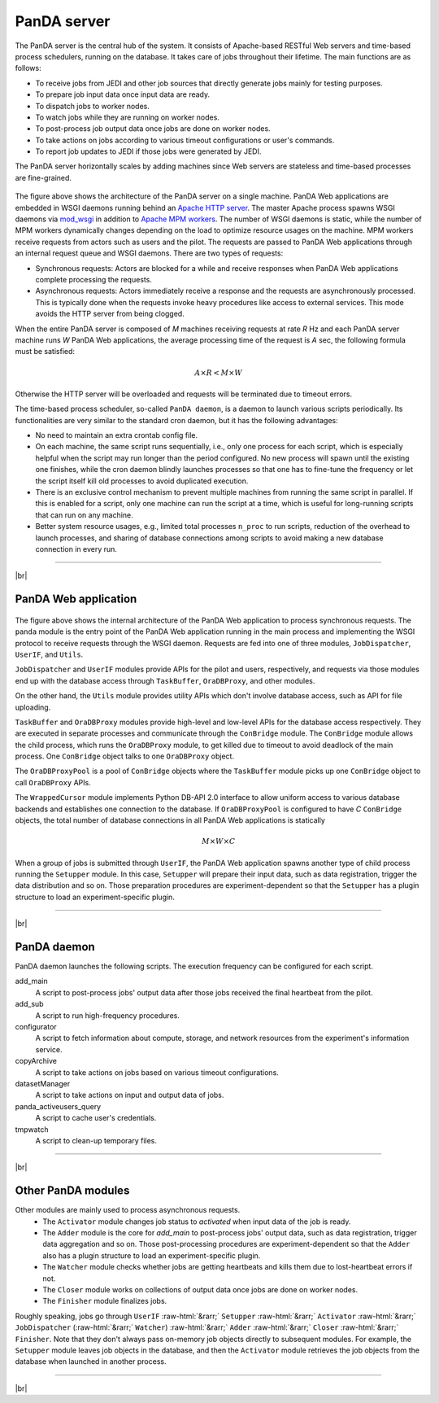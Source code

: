 =================
PanDA server
=================

The PanDA server is the central hub of the system. It consists of Apache-based RESTful Web servers
and time-based process schedulers, running on the database.
It takes care of jobs throughout their lifetime. The main functions are as follows:

* To receive jobs from JEDI and other job sources that directly generate jobs mainly for testing purposes.
* To prepare job input data once input data are ready.
* To dispatch jobs to worker nodes.
* To watch jobs while they are running on worker nodes.
* To post-process job output data once jobs are done on worker nodes.
* To take actions on jobs according to various timeout configurations or user's commands.
* To report job updates to JEDI if those jobs were generated by JEDI.

The PanDA server horizontally scales
by adding machines since Web servers are stateless and time-based processes are
fine-grained.

.. figure:: images/server_overview.png

The figure above shows the architecture of the PanDA server on a single machine.
PanDA Web applications are embedded in
WSGI daemons running behind an `Apache HTTP server <http://httpd.apache.org/>`_.
The master Apache process spawns WSGI
daemons via `mod_wsgi <https://modwsgi.readthedocs.io/en/master/>`_ in addition to
`Apache MPM workers <https://httpd.apache.org/docs/current/en/mod/worker.html>`_.
The number of WSGI daemons is static, while the number of MPM workers dynamically changes depending
on the load to optimize resource usages on the machine.
MPM workers receive requests from actors such as users and the pilot. The requests are passed
to PanDA Web applications through an internal request queue and WSGI daemons.
There are two types of requests:

* Synchronous requests: Actors are blocked for a while and receive responses when PanDA Web applications
  complete processing the requests.
* Asynchronous requests: Actors immediately receive a response and the requests are
  asynchronously processed. This is typically done when the requests invoke heavy procedures like access
  to external services. This mode avoids the HTTP server from being clogged.

When the entire PanDA server is composed of `M` machines receiving requests at rate `R` Hz and each PanDA server
machine runs `W` PanDA Web applications, the average processing time of the request is `A` sec, the following formula
must be satisfied:

.. math::

 A \times R < M \times W

Otherwise the HTTP server will be overloaded and requests will be terminated due to timeout errors.

The time-based process scheduler, so-called ``PanDA daemon``, is a daemon to launch various scripts periodically.
Its functionalities are very similar to the standard cron daemon, but it has the following advantages:

* No need to maintain an extra crontab config file.

* On each machine, the same script runs sequentially, i.e., only one process for each script,
  which is especially helpful when the script may run longer than the period configured.
  No new process will spawn until the existing one finishes, while the cron daemon blindly launches processes
  so that one has to fine-tune the frequency or let the script itself kill old processes to avoid duplicated execution.

* There is an exclusive control mechanism to prevent multiple machines from running the same script in parallel.
  If this is enabled for a script, only one machine can run the script at a time, which is
  useful for long-running scripts that can run on any machine.

* Better system resource usages, e.g., limited total processes ``n_proc`` to run scripts,
  reduction of the overhead to launch processes, and sharing of database connections among
  scripts to avoid making a new database connection in every run.

------------

|br|

PanDA Web application
----------------------

.. figure:: images/server_sync.png

The figure above shows the internal architecture of the PanDA Web application to process
synchronous requests. The ``panda`` module is the entry point of the PanDA Web application running in the
main process and implementing
the WSGI protocol to receive requests through the WSGI daemon.
Requests are fed into one of three modules, ``JobDispatcher``, ``UserIF``, and ``Utils``.

``JobDispatcher`` and ``UserIF`` modules provide APIs for the pilot and users, respectively, and
requests via those modules end up with the database access through ``TaskBuffer``, ``OraDBProxy``, and other
modules.

On the other hand, the ``Utils`` module
provides utility APIs which don't involve database access, such as API for file uploading.

``TaskBuffer`` and ``OraDBProxy`` modules provide high-level and low-level APIs for the database access
respectively. They are executed in separate processes and communicate through the ``ConBridge``
module. The ``ConBridge`` module allows the child process, which runs the ``OraDBProxy`` module, to get
killed due to timeout to avoid deadlock of the main process. One ``ConBridge`` object talks to
one ``OraDBProxy`` object.

The ``OraDBProxyPool`` is a pool of ``ConBridge`` objects where the ``TaskBuffer`` module picks up one
``ConBridge`` object to call ``OraDBProxy`` APIs.

The ``WrappedCursor`` module implements Python DB-API 2.0 interface to allow uniform access to various
database backends and establishes one connection to the database. If ``OraDBProxyPool`` is configured
to have `C` ``ConBridge`` objects, the total number of database connections in all PanDA Web applications
is statically

.. math::

 M \times W \times C

When a group of jobs is submitted through ``UserIF``, the PanDA Web application spawns another type of child process
running the ``Setupper`` module.  In this case, ``Setupper`` will prepare their input data, such as data registration,
trigger the data distribution and so on. Those preparation procedures are experiment-dependent so that the
``Setupper`` has a plugin structure to load an experiment-specific plugin.

------------------

|br|

PanDA daemon
--------------------------------------------

PanDA daemon launches the following scripts.
The execution frequency can be configured for each script.

add_main
   A script to post-process jobs' output data after those jobs received the final heartbeat from the pilot.

add_sub
   A script to run high-frequency procedures.

configurator
   A script to fetch information about compute, storage, and network resources from the experiment's information service.

copyArchive
   A script to take actions on jobs based on various timeout configurations.

datasetManager
   A script to take actions on input and output data of jobs.

panda_activeusers_query
   A script to cache user's credentials.

tmpwatch
   A script to clean-up temporary files.

---------------

|br|

Other PanDA modules
-----------------------
Other modules are mainly used to process asynchronous requests.
 * The ``Activator`` module changes job status to `activated` when input data of the job is ready.
 * The ``Adder`` module is the core for `add_main` to post-process jobs' output data,
   such as data registration, trigger data aggregation and so on. Those post-processing procedures are experiment-dependent
   so that the ``Adder`` also has a plugin structure to load an experiment-specific plugin.
 * The ``Watcher`` module checks whether jobs are getting heartbeats and kills them due to lost-heartbeat errors if not.
 * The ``Closer`` module works on collections of output data once jobs are done on worker nodes.
 * The ``Finisher`` module finalizes jobs.

Roughly speaking, jobs go through ``UserIF`` :raw-html:`&rarr;` ``Setupper`` :raw-html:`&rarr;`
``Activator`` :raw-html:`&rarr;` ``JobDispatcher`` (:raw-html:`&rarr;` ``Watcher``) :raw-html:`&rarr;`
``Adder`` :raw-html:`&rarr;` ``Closer`` :raw-html:`&rarr;` ``Finisher``.
Note that they don't always pass on-memory job objects directly to subsequent modules.
For example, the ``Setupper`` module leaves job objects in the database, and then
the ``Activator`` module retrieves the job objects from the database when launched in another process.


-----

|br|